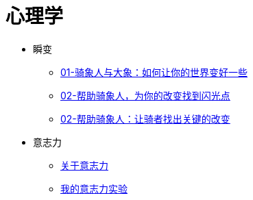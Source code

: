 = 心理学
:nofooter:

* 瞬变
** link:switch/01.html[01-骑象人与大象：如何让你的世界变好一些]
** link:switch/02.html[02-帮助骑象人，为你的改变找到闪光点]
** link:switch/03.html[02-帮助骑象人：让骑者找出关键的改变]

* 意志力
** link:willpower/about_willpower.html[关于意志力]
** link:willpower/willpower_experiment.html[我的意志力实验]